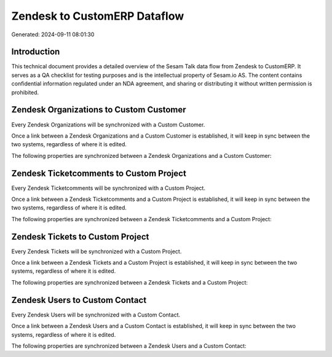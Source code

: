 =============================
Zendesk to CustomERP Dataflow
=============================

Generated: 2024-09-11 08:01:30

Introduction
------------

This technical document provides a detailed overview of the Sesam Talk data flow from Zendesk to CustomERP. It serves as a QA checklist for testing purposes and is the intellectual property of Sesam.io AS. The content contains confidential information regulated under an NDA agreement, and sharing or distributing it without written permission is prohibited.

Zendesk Organizations to Custom Customer
----------------------------------------
Every Zendesk Organizations will be synchronized with a Custom Customer.

Once a link between a Zendesk Organizations and a Custom Customer is established, it will keep in sync between the two systems, regardless of where it is edited.

The following properties are synchronized between a Zendesk Organizations and a Custom Customer:

.. list-table::
   :header-rows: 1

   * - Zendesk Organizations Property
     - Custom Customer Property
     - Custom Data Type


Zendesk Ticketcomments to Custom Project
----------------------------------------
Every Zendesk Ticketcomments will be synchronized with a Custom Project.

Once a link between a Zendesk Ticketcomments and a Custom Project is established, it will keep in sync between the two systems, regardless of where it is edited.

The following properties are synchronized between a Zendesk Ticketcomments and a Custom Project:

.. list-table::
   :header-rows: 1

   * - Zendesk Ticketcomments Property
     - Custom Project Property
     - Custom Data Type


Zendesk Tickets to Custom Project
---------------------------------
Every Zendesk Tickets will be synchronized with a Custom Project.

Once a link between a Zendesk Tickets and a Custom Project is established, it will keep in sync between the two systems, regardless of where it is edited.

The following properties are synchronized between a Zendesk Tickets and a Custom Project:

.. list-table::
   :header-rows: 1

   * - Zendesk Tickets Property
     - Custom Project Property
     - Custom Data Type


Zendesk Users to Custom Contact
-------------------------------
Every Zendesk Users will be synchronized with a Custom Contact.

Once a link between a Zendesk Users and a Custom Contact is established, it will keep in sync between the two systems, regardless of where it is edited.

The following properties are synchronized between a Zendesk Users and a Custom Contact:

.. list-table::
   :header-rows: 1

   * - Zendesk Users Property
     - Custom Contact Property
     - Custom Data Type

